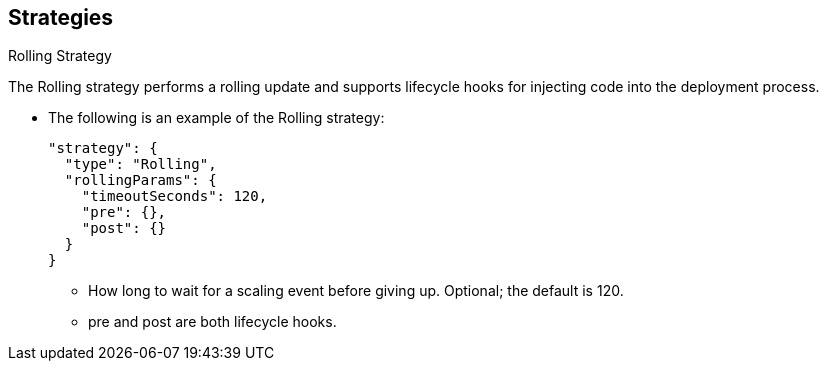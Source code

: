 == Strategies
:noaudio:

.Rolling Strategy

The Rolling strategy performs a rolling update and supports lifecycle hooks for
injecting code into the deployment process.

* The following is an example of the Rolling strategy:
+
[source,json]
----
"strategy": {
  "type": "Rolling",
  "rollingParams": {
    "timeoutSeconds": 120,
    "pre": {},
    "post": {}
  }
}
----
** How long to wait for a scaling event before giving up. Optional;
the default is 120.
** pre and post are both lifecycle hooks.

ifdef::showscript[]

endif::showscript[]

